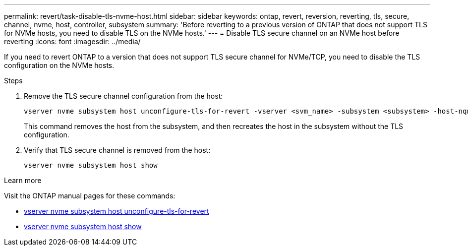 ---
permalink: revert/task-disable-tls-nvme-host.html
sidebar: sidebar
keywords: ontap, revert, reversion, reverting, tls, secure, channel, nvme, host, controller, subsystem
summary: 'Before reverting to a previous version of ONTAP that does not support TLS for NVMe hosts, you need to disable TLS on the NVMe hosts.'
---
= Disable TLS secure channel on an NVMe host before reverting
:icons: font
:imagesdir: ../media/

[.lead]
If you need to revert ONTAP to a version that does not support TLS secure channel for NVMe/TCP, you need to disable the TLS configuration on the NVMe hosts.

.Steps

. Remove the TLS secure channel configuration from the host:
+
[source,cli]
----
vserver nvme subsystem host unconfigure-tls-for-revert -vserver <svm_name> -subsystem <subsystem> -host-nqn <host_nqn>
----
+
This command removes the host from the subsystem, and then recreates the host in the subsystem without the TLS configuration.

. Verify that TLS secure channel is removed from the host:
+
[source,cli]
----
vserver nvme subsystem host show
----

.Learn more
Visit the ONTAP manual pages for these commands:

* https://docs.netapp.com/us-en/ontap-cli/vserver-nvme-subsystem-host-unconfigure-tls-for-revert.html[vserver nvme subsystem host unconfigure-tls-for-revert^]
* https://docs.netapp.com/us-en/ontap-cli/vserver-nvme-subsystem-host-show.html[vserver nvme subsystem host show^]
